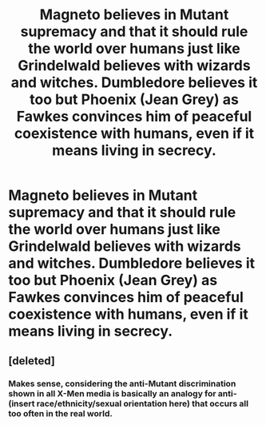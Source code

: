 #+TITLE: Magneto believes in Mutant supremacy and that it should rule the world over humans just like Grindelwald believes with wizards and witches. Dumbledore believes it too but Phoenix (Jean Grey) as Fawkes convinces him of peaceful coexistence with humans, even if it means living in secrecy.

* Magneto believes in Mutant supremacy and that it should rule the world over humans just like Grindelwald believes with wizards and witches. Dumbledore believes it too but Phoenix (Jean Grey) as Fawkes convinces him of peaceful coexistence with humans, even if it means living in secrecy.
:PROPERTIES:
:Author: arlen1997
:Score: 8
:DateUnix: 1600297689.0
:DateShort: 2020-Sep-17
:FlairText: Prompt
:END:

** [deleted]
:PROPERTIES:
:Score: 1
:DateUnix: 1600298509.0
:DateShort: 2020-Sep-17
:END:

*** Makes sense, considering the anti-Mutant discrimination shown in all X-Men media is basically an analogy for anti-(insert race/ethnicity/sexual orientation here) that occurs all too often in the real world.
:PROPERTIES:
:Author: Raesong
:Score: 3
:DateUnix: 1600348085.0
:DateShort: 2020-Sep-17
:END:
